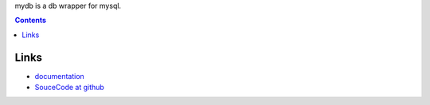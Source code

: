 mydb is a db wrapper for mysql.

.. contents::

Links
===============================

* `documentation <http://pythonhosted.org/mydb>`_

* `SouceCode at github <https://github.com/youngking/mydb>`_

